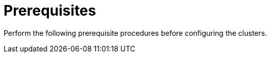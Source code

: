 // Module included in the following assemblies:
//
// * *scalability_and_performance/ztp-configuring-single-node-cluster-deployment-during-installation.adoc

:_content-type: CONCEPT
[id="ztp-sndu-prerequisites_{context}"]
= Prerequisites

Perform the following prerequisite procedures before configuring the clusters.
